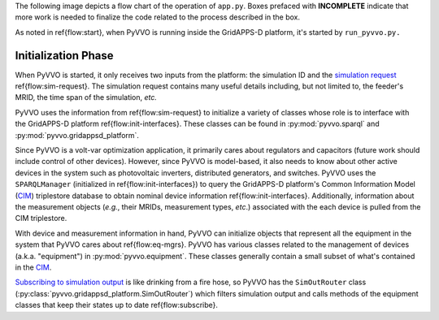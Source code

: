 ..  Note that all \ref{} commands here correspond to references in
    ../latex/main_loop.tex.

The following image depicts a flow chart of the operation of ``app.py``.
Boxes prefaced with **INCOMPLETE** indicate that more work is needed
to finalize the code related to the process described in the box.

.. image:: latex/main_loop.svg

As noted in \ref{flow:start}, when PyVVO is running inside the
GridAPPS-D platform, it's started by ``run_pyvvo.py.``

Initialization Phase
^^^^^^^^^^^^^^^^^^^^

When PyVVO is started, it only receives two inputs from
the platform: the simulation ID and the `simulation request
<https://gridappsd.readthedocs.io/en/latest/using_gridappsd/index.html#simulation-api>`__
\ref{flow:sim-request}. The simulation request contains many useful
details including, but not limited to, the feeder's MRID, the time span
of the simulation, *etc.*

PyVVO uses the information from \ref{flow:sim-request} to initialize a
variety of classes whose role is to interface with the GridAPPS-D
platform \ref{flow:init-interfaces}. These classes can be found in
:py:mod:`pyvvo.sparql` and :py:mod:`pyvvo.gridappsd_platform`.

Since PyVVO is a volt-var optimization application, it primarily cares
about regulators and capacitors (future work should include control of
other devices). However, since PyVVO is model-based, it also needs to
know about other active devices in the system such as photovoltaic
inverters, distributed generators, and switches. PyVVO uses the
``SPARQLManager`` (initialized in \ref{flow:init-interfaces}) to query
the GridAPPS-D platform's Common Information Model (`CIM`_)
triplestore database to obtain nominal device information
\ref{flow:init-interfaces}. Additionally, information about the
measurement objects (*e.g.*, their MRIDs, measurement types, *etc*.)
associated with the each device is pulled from the CIM triplestore.

With device and measurement information in hand, PyVVO can initialize
objects that represent all the equipment in the system that PyVVO cares
about \ref{flow:eq-mgrs}. PyVVO has various classes related to the
management of devices (a.k.a. "equipment") in :py:mod:`pyvvo.equipment`.
These classes generally contain a small subset of what's contained in
the `CIM`_.

`Subscribing to simulation output <sim-output_>`_ is like drinking from
a fire hose, so PyVVO has the ``SimOutRouter`` class
(:py:class:`pyvvo.gridappsd_platform.SimOutRouter`) which filters
simulation output and calls methods of the equipment classes that keep
their states up to date \ref{flow:subscribe}.

.. _CIM: https://gridappsd.readthedocs.io/en/latest/developer_resources/index.html#cim-documentation
.. _sim-output: https://gridappsd.readthedocs.io/en/latest/using_gridappsd/index.html#subscribe-to-simulation-output